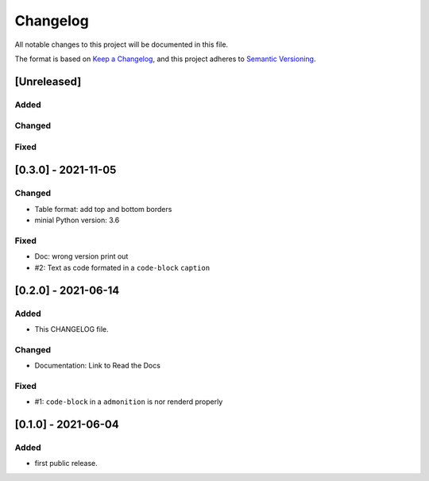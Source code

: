 =========
Changelog
=========

All notable changes to this project will be documented in this file.

The format is based on `Keep a Changelog <https://keepachangelog.com/en/1.0.0/>`__,
and this project adheres to `Semantic Versioning <https://semver.org/spec/v2.0.0.html>`__.


[Unreleased]
============

Added
-----

Changed
-------

Fixed
-----

[0.3.0] - 2021-11-05
====================

Changed
-------
- Table format: add top and bottom borders
- minial Python version: 3.6

Fixed
-----
- Doc: wrong version print out
- #2: Text as code formated in a ``code-block`` ``caption``

[0.2.0] - 2021-06-14
====================

Added
-----
- This CHANGELOG file.

Changed
-------
- Documentation: Link to Read the Docs

Fixed
-----
- #1: ``code-block`` in a ``admonition`` is nor renderd properly


[0.1.0] - 2021-06-04
====================

Added
-----
- first public release.
